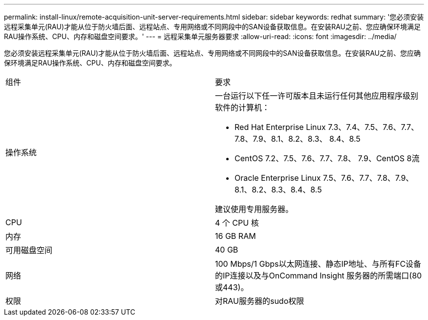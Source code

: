 ---
permalink: install-linux/remote-acquisition-unit-server-requirements.html 
sidebar: sidebar 
keywords: redhat 
summary: '您必须安装远程采集单元(RAU)才能从位于防火墙后面、远程站点、专用网络或不同网段中的SAN设备获取信息。在安装RAU之前、您应确保环境满足RAU操作系统、CPU、内存和磁盘空间要求。' 
---
= 远程采集单元服务器要求
:allow-uri-read: 
:icons: font
:imagesdir: ../media/


[role="lead"]
您必须安装远程采集单元(RAU)才能从位于防火墙后面、远程站点、专用网络或不同网段中的SAN设备获取信息。在安装RAU之前、您应确保环境满足RAU操作系统、CPU、内存和磁盘空间要求。

|===


| 组件 | 要求 


 a| 
操作系统
 a| 
一台运行以下任一许可版本且未运行任何其他应用程序级别软件的计算机：

* Red Hat Enterprise Linux 7.3、7.4、7.5、7.6、7.7、 7.8、7.9、8.1、8.2、8.3、 8.4、8.5
* CentOS 7.2、7.5、7.6、7.7、7.8、 7.9、CentOS 8流
* Oracle Enterprise Linux 7.5、7.6、7.7、7.8、7.9、 8.1、8.2、8.3、8.4、8.5


建议使用专用服务器。



 a| 
CPU
 a| 
4 个 CPU 核



 a| 
内存
 a| 
16 GB RAM



 a| 
可用磁盘空间
 a| 
40 GB



 a| 
网络
 a| 
100 Mbps/1 Gbps以太网连接、静态IP地址、与所有FC设备的IP连接以及与OnCommand Insight 服务器的所需端口(80或443)。



 a| 
权限
 a| 
对RAU服务器的sudo权限

|===